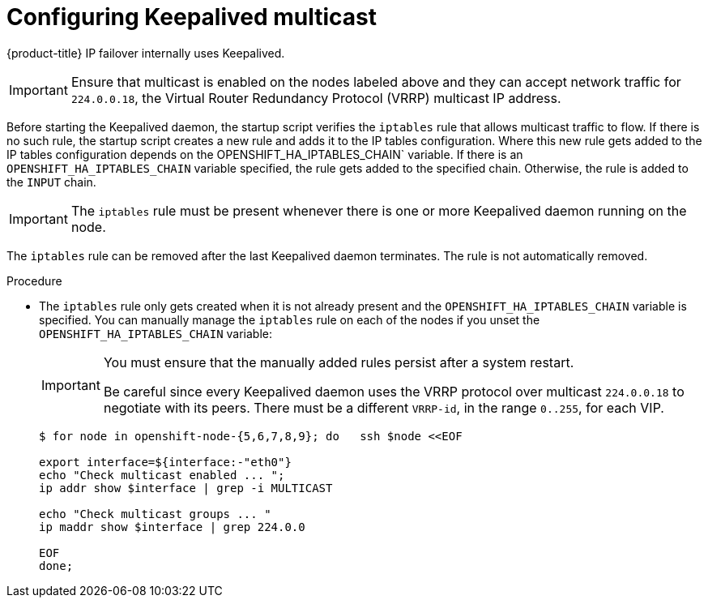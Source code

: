 // Module included in the following assemblies:
//
// * networking/configuring-ipfailover.adoc

[id="nw-ipfailover-configuring-keepalived-multicast_{context}"]
= Configuring Keepalived multicast

[role="_abstract"]
{product-title} IP failover internally uses Keepalived.

[IMPORTANT]
====
Ensure that multicast is enabled on the nodes labeled above and they can accept network traffic for `224.0.0.18`, the Virtual Router Redundancy Protocol (VRRP) multicast IP address.
====

Before starting the Keepalived daemon, the startup script verifies the `iptables` rule that allows multicast traffic to flow. If there is no such rule, the startup script creates a new rule and adds it to the IP tables configuration. Where this new rule gets added to the IP tables configuration depends on the OPENSHIFT_HA_IPTABLES_CHAIN` variable. If there is an `OPENSHIFT_HA_IPTABLES_CHAIN` variable specified, the rule gets added to the specified chain. Otherwise, the rule is added to the `INPUT` chain.

[IMPORTANT]
====
The `iptables` rule must be present whenever there is one or more Keepalived daemon running on the node.
====

The `iptables` rule can be removed after the last Keepalived daemon terminates. The rule is not automatically removed.

.Procedure

* The `iptables` rule only gets created when it is not already present and the `OPENSHIFT_HA_IPTABLES_CHAIN` variable is specified. You can manually manage the `iptables` rule on each of the nodes if you unset the `OPENSHIFT_HA_IPTABLES_CHAIN` variable:
+
[IMPORTANT]
====
You must ensure that the manually added rules persist after a system restart.

Be careful since every Keepalived daemon uses the VRRP protocol over multicast `224.0.0.18` to negotiate with its peers. There must be a different `VRRP-id`, in the range `0..255`, for each VIP.
====
+
[source,terminal]
----
$ for node in openshift-node-{5,6,7,8,9}; do   ssh $node <<EOF

export interface=${interface:-"eth0"}
echo "Check multicast enabled ... ";
ip addr show $interface | grep -i MULTICAST

echo "Check multicast groups ... "
ip maddr show $interface | grep 224.0.0

EOF
done;
----
